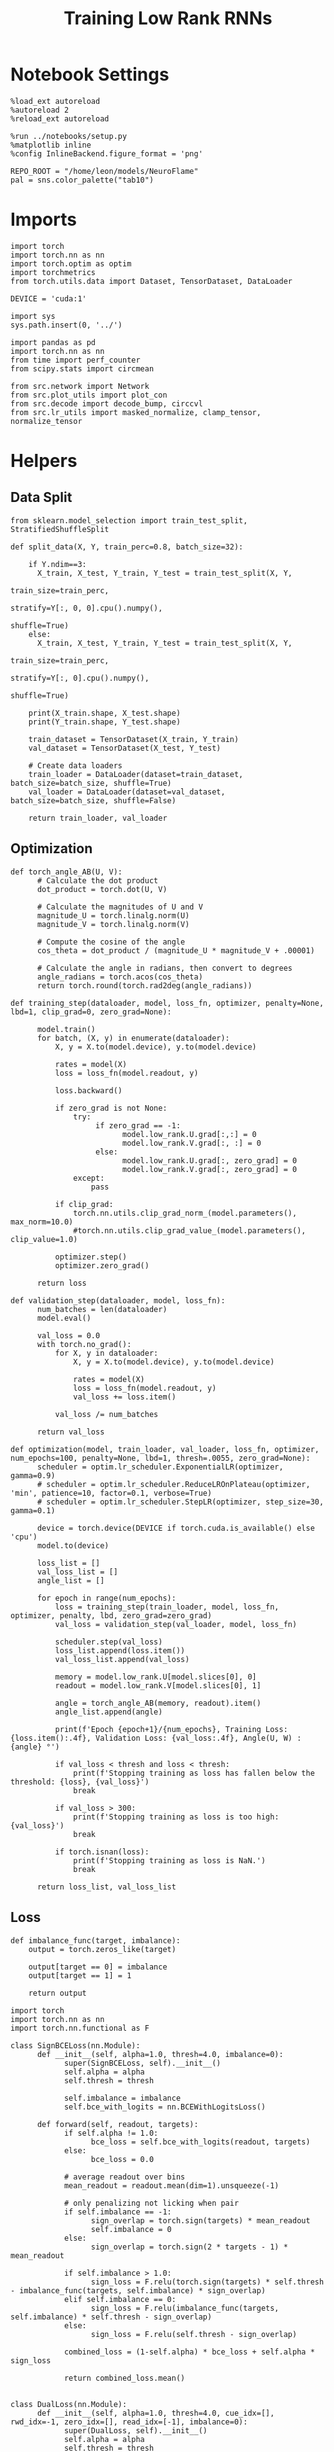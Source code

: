 #+STARTUP: fold
#+TITLE: Training Low Rank RNNs
#+PROPERTY: header-args:ipython :var B0="1.0" :results both :exports both :async yes :session dual :kernel torch :tangle ./train.py

* Notebook Settings

#+begin_src ipython
%load_ext autoreload
%autoreload 2
%reload_ext autoreload

%run ../notebooks/setup.py
%matplotlib inline
%config InlineBackend.figure_format = 'png'

REPO_ROOT = "/home/leon/models/NeuroFlame"
pal = sns.color_palette("tab10")
#+end_src

#+RESULTS:
: The autoreload extension is already loaded. To reload it, use:
:   %reload_ext autoreload
: Python exe
: /home/leon/mambaforge/envs/torch/bin/python

* Imports

#+begin_src ipython
import torch
import torch.nn as nn
import torch.optim as optim
import torchmetrics
from torch.utils.data import Dataset, TensorDataset, DataLoader

DEVICE = 'cuda:1'
#+end_src

#+RESULTS:

#+begin_src ipython
import sys
sys.path.insert(0, '../')

import pandas as pd
import torch.nn as nn
from time import perf_counter
from scipy.stats import circmean

from src.network import Network
from src.plot_utils import plot_con
from src.decode import decode_bump, circcvl
from src.lr_utils import masked_normalize, clamp_tensor, normalize_tensor
#+end_src

#+RESULTS:

* Helpers
** Data Split

#+begin_src ipython
from sklearn.model_selection import train_test_split, StratifiedShuffleSplit

def split_data(X, Y, train_perc=0.8, batch_size=32):

    if Y.ndim==3:
      X_train, X_test, Y_train, Y_test = train_test_split(X, Y,
                                                          train_size=train_perc,
                                                          stratify=Y[:, 0, 0].cpu().numpy(),
                                                          shuffle=True)
    else:
      X_train, X_test, Y_train, Y_test = train_test_split(X, Y,
                                                          train_size=train_perc,
                                                          stratify=Y[:, 0].cpu().numpy(),
                                                          shuffle=True)

    print(X_train.shape, X_test.shape)
    print(Y_train.shape, Y_test.shape)

    train_dataset = TensorDataset(X_train, Y_train)
    val_dataset = TensorDataset(X_test, Y_test)

    # Create data loaders
    train_loader = DataLoader(dataset=train_dataset, batch_size=batch_size, shuffle=True)
    val_loader = DataLoader(dataset=val_dataset, batch_size=batch_size, shuffle=False)

    return train_loader, val_loader
#+end_src

#+RESULTS:

** Optimization

#+begin_src ipython
def torch_angle_AB(U, V):
      # Calculate the dot product
      dot_product = torch.dot(U, V)

      # Calculate the magnitudes of U and V
      magnitude_U = torch.linalg.norm(U)
      magnitude_V = torch.linalg.norm(V)

      # Compute the cosine of the angle
      cos_theta = dot_product / (magnitude_U * magnitude_V + .00001)

      # Calculate the angle in radians, then convert to degrees
      angle_radians = torch.acos(cos_theta)
      return torch.round(torch.rad2deg(angle_radians))
#+end_src

#+RESULTS:

#+begin_src ipython
def training_step(dataloader, model, loss_fn, optimizer, penalty=None, lbd=1, clip_grad=0, zero_grad=None):

      model.train()
      for batch, (X, y) in enumerate(dataloader):
          X, y = X.to(model.device), y.to(model.device)

          rates = model(X)
          loss = loss_fn(model.readout, y)

          loss.backward()

          if zero_grad is not None:
              try:
                   if zero_grad == -1:
                         model.low_rank.U.grad[:,:] = 0
                         model.low_rank.V.grad[:, :] = 0
                   else:
                         model.low_rank.U.grad[:, zero_grad] = 0
                         model.low_rank.V.grad[:, zero_grad] = 0
              except:
                  pass

          if clip_grad:
              torch.nn.utils.clip_grad_norm_(model.parameters(), max_norm=10.0)
              #torch.nn.utils.clip_grad_value_(model.parameters(), clip_value=1.0)

          optimizer.step()
          optimizer.zero_grad()

      return loss
#+end_src

#+RESULTS:

#+begin_src ipython
def validation_step(dataloader, model, loss_fn):
      num_batches = len(dataloader)
      model.eval()

      val_loss = 0.0
      with torch.no_grad():
          for X, y in dataloader:
              X, y = X.to(model.device), y.to(model.device)

              rates = model(X)
              loss = loss_fn(model.readout, y)
              val_loss += loss.item()

          val_loss /= num_batches

      return val_loss
#+end_src

#+RESULTS:

#+begin_src ipython
def optimization(model, train_loader, val_loader, loss_fn, optimizer, num_epochs=100, penalty=None, lbd=1, thresh=.0055, zero_grad=None):
      scheduler = optim.lr_scheduler.ExponentialLR(optimizer, gamma=0.9)
      # scheduler = optim.lr_scheduler.ReduceLROnPlateau(optimizer, 'min', patience=10, factor=0.1, verbose=True)
      # scheduler = optim.lr_scheduler.StepLR(optimizer, step_size=30, gamma=0.1)

      device = torch.device(DEVICE if torch.cuda.is_available() else 'cpu')
      model.to(device)

      loss_list = []
      val_loss_list = []
      angle_list = []

      for epoch in range(num_epochs):
          loss = training_step(train_loader, model, loss_fn, optimizer, penalty, lbd, zero_grad=zero_grad)
          val_loss = validation_step(val_loader, model, loss_fn)

          scheduler.step(val_loss)
          loss_list.append(loss.item())
          val_loss_list.append(val_loss)

          memory = model.low_rank.U[model.slices[0], 0]
          readout = model.low_rank.V[model.slices[0], 1]

          angle = torch_angle_AB(memory, readout).item()
          angle_list.append(angle)

          print(f'Epoch {epoch+1}/{num_epochs}, Training Loss: {loss.item():.4f}, Validation Loss: {val_loss:.4f}, Angle(U, W) : {angle} °')

          if val_loss < thresh and loss < thresh:
              print(f'Stopping training as loss has fallen below the threshold: {loss}, {val_loss}')
              break

          if val_loss > 300:
              print(f'Stopping training as loss is too high: {val_loss}')
              break

          if torch.isnan(loss):
              print(f'Stopping training as loss is NaN.')
              break

      return loss_list, val_loss_list
#+end_src

#+RESULTS:

** Loss

#+begin_src ipython
def imbalance_func(target, imbalance):
    output = torch.zeros_like(target)

    output[target == 0] = imbalance
    output[target == 1] = 1

    return output
#+end_src

#+RESULTS:

#+begin_src ipython
import torch
import torch.nn as nn
import torch.nn.functional as F

class SignBCELoss(nn.Module):
      def __init__(self, alpha=1.0, thresh=4.0, imbalance=0):
            super(SignBCELoss, self).__init__()
            self.alpha = alpha
            self.thresh = thresh

            self.imbalance = imbalance
            self.bce_with_logits = nn.BCEWithLogitsLoss()

      def forward(self, readout, targets):
            if self.alpha != 1.0:
                  bce_loss = self.bce_with_logits(readout, targets)
            else:
                  bce_loss = 0.0

            # average readout over bins
            mean_readout = readout.mean(dim=1).unsqueeze(-1)

            # only penalizing not licking when pair
            if self.imbalance == -1:
                  sign_overlap = torch.sign(targets) * mean_readout
                  self.imbalance = 0
            else:
                  sign_overlap = torch.sign(2 * targets - 1) * mean_readout

            if self.imbalance > 1.0:
                  sign_loss = F.relu(torch.sign(targets) * self.thresh - imbalance_func(targets, self.imbalance) * sign_overlap)
            elif self.imbalance == 0:
                  sign_loss = F.relu(imbalance_func(targets, self.imbalance) * self.thresh - sign_overlap)
            else:
                  sign_loss = F.relu(self.thresh - sign_overlap)

            combined_loss = (1-self.alpha) * bce_loss + self.alpha * sign_loss

            return combined_loss.mean()

#+end_src

#+RESULTS:

#+begin_src ipython
class DualLoss(nn.Module):
      def __init__(self, alpha=1.0, thresh=4.0, cue_idx=[], rwd_idx=-1, zero_idx=[], read_idx=[-1], imbalance=0):
            super(DualLoss, self).__init__()
            self.alpha = alpha
            self.thresh = thresh

            self.imbalance = imbalance

            # BL idx
            self.zero_idx = zero_idx
            # rwd idx for DRT
            self.cue_idx = torch.tensor(cue_idx, dtype=torch.int, device=DEVICE)
            # rwd idx for DPA
            self.rwd_idx = torch.tensor(rwd_idx, dtype=torch.int, device=DEVICE)

            # readout idx
            self.read_idx = read_idx

            self.loss = SignBCELoss(self.alpha, self.thresh, self.imbalance)
            # self.l1loss = nn.SmoothL1Loss()
            self.l1loss = nn.MSELoss()

      def forward(self, readout, targets):

            zeros = torch.zeros_like(readout[:, self.zero_idx, 0])
            BL_loss = self.l1loss(readout[:, :9, 0], zeros[:, :9])

            if self.read_idx[0] == 1:
                  BL_loss += self.l1loss(readout[:, self.zero_idx, 1], zeros)
            elif self.read_idx[-1] !=0:
                        BL_loss += self.l1loss(readout[:, :9, 1], zeros[:, :9])
            try:
                  if (self.read_idx[0] == 2) or (self.read_idx[0] == -1):
                        BL_loss += self.l1loss(readout[:, self.zero_idx, 2], zeros)
            except:
                  pass

            is_empty = (self.cue_idx.numel() == 0)

            if is_empty:
                  DPA_loss = self.loss(readout[:,  self.rwd_idx, self.read_idx[0]], targets)
                  return DPA_loss + BL_loss
            else:
                  self.loss.imbalance = self.imbalance[0]
                  DPA_loss = self.loss(readout[:,  self.rwd_idx, self.read_idx[0]], targets[:, 0, :self.rwd_idx.shape[0]])

                  self.loss.imbalance = self.imbalance[1]
                  DRT_loss = self.loss(readout[:, self.cue_idx, self.read_idx[1]], targets[:, 1, :self.cue_idx.shape[0]])

                  return DPA_loss + DRT_loss + BL_loss
#+end_src

#+RESULTS:

** Other

#+begin_src ipython
def angle_AB(A, B):
      A_norm = A / (np.linalg.norm(A) + 1e-5)
      B_norm = B / (np.linalg.norm(B) + 1e-5)

      return int(np.arccos(A_norm @ B_norm) * 180 / np.pi)
#+end_src

#+RESULTS:

#+begin_src ipython
def get_theta(a, b, GM=0, IF_NORM=0):

      u, v = a, b

      if GM:
          v = b - np.dot(b, a) / np.dot(a, a) * a

      if IF_NORM:
          u = a / np.linalg.norm(a)
          v = b / np.linalg.norm(b)

      return np.arctan2(v, u) % (2.0 * np.pi)
#+end_src

#+RESULTS:

#+begin_src ipython
def get_idx(model, rank=2):
      ksi = torch.hstack((model.low_rank.U, model.low_rank.V)).T
      ksi = ksi[:, :model.Na[0]]

      try:
            readout = model.low_rank.linear.weight.data
            ksi = torch.vstack((ksi, readout))
      except:
            pass

      print('ksi', ksi.shape)

      ksi = ksi.cpu().detach().numpy()
      theta = get_theta(ksi[0], ksi[rank])

      return theta.argsort()
#+end_src

#+RESULTS:

#+begin_src ipython
def get_overlap(model, rates):
      ksi = model.odors.cpu().detach().numpy()
      return rates @ ksi.T / rates.shape[-1]
#+end_src

#+RESULTS:

#+begin_src ipython
import scipy.stats as stats

def plot_smooth(data, ax, color):
      mean = data.mean(axis=0)
      ci = smooth.std(axis=0, ddof=1) * 1.96

      # Plot
      ax.plot(mean, color=color)
      ax.fill_between(range(data.shape[1]), mean - ci, mean + ci, alpha=0.25, color=color)

#+end_src

#+RESULTS:

#+begin_src ipython
def convert_seconds(seconds):
      h = seconds // 3600
      m = (seconds % 3600) // 60
      s = seconds % 60
      return h, m, s
#+end_src

#+RESULTS:

** plots

#+begin_src ipython
def add_vlines(ax=None, mouse=""):
    t_BL = [0, 1]
    t_STIM = [1 , 2]
    t_ED = [2, 3]
    t_DIST = [3 , 4]
    t_MD = [4 , 5]
    t_CUE = [5 , 5.5]
    t_RWD = [5.5, 6.0]
    t_LD = [6.0 , 7.0]
    t_TEST = [7.0, 8.0]
    t_RWD2 = [11 , 12]

    time_periods = [t_STIM, t_DIST, t_TEST, t_CUE]
    colors = ["b", "b", "b", "g"]

    if ax is None:
        for period, color in zip(time_periods, colors):
            plt.axvspan(period[0], period[1], alpha=0.1, color=color)
    else:
        for period, color in zip(time_periods, colors):
            ax.axvspan(period[0], period[1], alpha=0.1, color=color)

#+end_src

#+RESULTS:

#+begin_src ipython
def plot_rates_selec(rates, idx, thresh=0.5, figname='fig.svg'):
        ordered = rates[..., idx]
        fig, ax = plt.subplots(1, 2, figsize=[2*width, height])
        r_max = thresh * np.max(rates[0])

        ax[0].imshow(rates[0].T, aspect='auto', cmap='jet', vmin=0, vmax=r_max)
        ax[0].set_ylabel('Neuron #')
        ax[0].set_xlabel('Step')

        ax[1].imshow(ordered[0].T, aspect='auto', cmap='jet', vmin=0, vmax=r_max)
        ax[1].set_yticks(np.linspace(0, model.Na[0].cpu().detach(), 5), np.linspace(0, 360, 5).astype(int))
        ax[1].set_ylabel('Pref. Location (°)')
        ax[1].set_xlabel('Step')
        plt.savefig(figname, dpi=300)
        plt.show()
#+end_src

#+RESULTS:

#+begin_src ipython
def plot_overlap(readout, labels=['A', 'B'], figname='fig.svg'):
      fig, ax = plt.subplots(1, 3, figsize=[3*width, height])

      time = np.linspace(0, 8, readout.shape[1])
      size = readout.shape[0] // 2
      print(readout.shape[0], size)

      for i in range(readout.shape[-1]):
            ax[i].plot(time, readout[:size, :, i].T, ls='-', label=labels[0])
            ax[i].plot(time, readout[size:, :, i].T, ls='--', label=labels[0])

            add_vlines(ax[i])
            ax[i].set_xlabel('Time (s)')

      ax[0].set_ylabel('Sample Overlap (Hz)')
      ax[1].set_ylabel('Dist Overlap (Hz)')
      ax[2].set_ylabel('Readout (Hz)')

      # plt.legend(fontsize=10, frameon=False)
      plt.savefig(figname, dpi=300)
      plt.show()
#+end_src

#+RESULTS:

#+begin_src ipython
def plot_m0_m1_phi(rates, idx, figname='fig.svg'):

      m0, m1, phi = decode_bump(rates[..., idx], axis=-1)
      fig, ax = plt.subplots(1, 3, figsize=[3*width, height])

      time = np.linspace(0, 8, m0.T.shape[0])

      ax[0].plot(time, m0[:2].T)
      ax[0].plot(time, m0[2:].T, '--')
      #ax[0].set_ylim([0, 360])
      #ax[0].set_yticks([0, 90, 180, 270, 360])
      ax[0].set_ylabel('$\mathcal{F}_0$ (Hz)')
      ax[0].set_ylabel('Activity (Hz)')
      ax[0].set_xlabel('Time (s)')
      add_vlines(ax[0])

      ax[1].plot(time, m1[:2].T)
      ax[1].plot(time, m1[2:].T, '--')
      # ax[1].set_ylim([0, 360])
      # ax[1].set_yticks([0, 90, 180, 270, 360])
      ax[1].set_ylabel('$\mathcal{F}_1$ (Hz)')
      ax[1].set_ylabel('Bump Amplitude (Hz)')
      ax[1].set_xlabel('Time (s)')
      add_vlines(ax[1])

      ax[2].plot(time, phi[:2].T * 180 / np.pi)
      ax[2].plot(time, phi[2:].T * 180 / np.pi, '--')
      ax[2].set_ylim([0, 360])
      ax[2].set_yticks([0, 90, 180, 270, 360])
      ax[2].set_ylabel('Bump Center (°)')
      ax[2].set_xlabel('Time (s)')
      add_vlines(ax[2])

      plt.savefig(figname, dpi=300)
      plt.show()
    #+end_src

#+RESULTS:

* Model

#+begin_src ipython
REPO_ROOT = "/home/leon/models/NeuroFlame"
conf_name = "train_dual.yml"
DEVICE = 'cuda:1'

seed = np.random.randint(0, 1e6)
# seed = 820829
seed = 801613
# seed = 712979
print(seed)

A0 = 1.0 # sample/dist
B0 = 1.0 # cue
C0 = 0.0 # DRT rwd
#+end_src

#+RESULTS:
: 801613

#+begin_src ipython
model = Network(conf_name, REPO_ROOT, VERBOSE=0, DEVICE=DEVICE, SEED=seed, N_BATCH=1)
#+end_src

#+RESULTS:

#+begin_src ipython

#+end_src

#+RESULTS:

* Sample Classification
** Training
*** Parameters

#+begin_src ipython
model.J_STP.requires_grad = True
model.low_rank.lr_kappa.requires_grad = True

for param in model.low_rank.linear.parameters():
     param.requires_grad = False
model.low_rank.linear.bias.requires_grad = False
  #+end_src

#+RESULTS:

#+begin_src ipython
for name, param in model.named_parameters():
    if param.requires_grad:
        print(name, param.shape)
#+end_src

#+RESULTS:
: J_STP torch.Size([])
: low_rank.U torch.Size([750, 2])
: low_rank.V torch.Size([750, 2])
: low_rank.lr_kappa torch.Size([1])

Testing the network on steps from sample odor offset to test odor onset

#+begin_src ipython
steps = np.arange(0, model.N_STEPS - model.N_STEADY, model.N_WINDOW)

mask = (steps >= (model.N_STIM_OFF[0].cpu().numpy() - model.N_STEADY)) & (steps <= (model.N_STEPS - model.N_STEADY))
rwd_idx = np.where(mask)[0]
print('rwd', rwd_idx)

model.lr_eval_win = rwd_idx.shape[0]

stim_mask = (steps >= (model.N_STIM_ON[0].cpu().numpy() - model.N_STEADY)) & (steps < (model.N_STIM_OFF[0].cpu().numpy() - model.N_STEADY))

zero_idx = np.where(~mask & ~stim_mask )[0]
print('zero', zero_idx)
#+end_src

#+RESULTS:
: rwd [20 21 22 23 24 25 26 27 28 29 30 31 32 33 34 35 36 37 38 39 40 41 42 43
:  44 45 46 47 48 49 50 51 52 53 54 55 56 57 58 59 60 61 62 63 64 65 66 67
:  68 69 70 71 72 73 74 75 76 77 78 79 80]
: zero [0 1 2 3 4 5 6 7 8 9]

*** Inputs and Labels

#+begin_src ipython
model.N_BATCH = 512

model.I0[0] = A0
model.I0[1] = 0
model.I0[2] = 0
model.I0[3] = 0
model.I0[4] = 0

A = model.init_ff_input()

model.I0[0] = -A0
model.I0[1] = 0
model.I0[2] = 0
model.I0[3] = 0
model.I0[4] = 0

B = model.init_ff_input()

ff_input = torch.cat((A, B))
print(ff_input.shape)
#+end_src

#+RESULTS:
: torch.Size([1024, 505, 1000])

#+begin_src ipython
labels_A = torch.ones((model.N_BATCH, rwd_idx.shape[0]))
labels_B = torch.zeros((model.N_BATCH, rwd_idx.shape[0]))
labels = torch.cat((labels_A, labels_B))

print('labels', labels.shape)
#+end_src

#+RESULTS:
: labels torch.Size([1024, 61])

*** Run

#+begin_src ipython
batch_size = 32
train_loader, val_loader = split_data(ff_input, labels, train_perc=0.8, batch_size=batch_size)
#+end_src

#+RESULTS:
: torch.Size([819, 505, 1000]) torch.Size([205, 505, 1000])
: torch.Size([819, 61]) torch.Size([205, 61])

#+begin_src ipython
criterion = DualLoss(alpha=1.0, thresh=2.0, rwd_idx=rwd_idx, zero_idx=zero_idx, imbalance=1, read_idx=[0])
learning_rate = 0.1
optimizer = optim.Adam(model.parameters(), lr=learning_rate)
#+end_src

#+RESULTS:

#+begin_src ipython
num_epochs = 15
start = perf_counter()
loss, val_loss = optimization(model, train_loader, val_loader, criterion, optimizer, num_epochs, zero_grad=1)
end = perf_counter()
print("Elapsed (with compilation) = %dh %dm %ds" % convert_seconds(end - start))
#+end_src

#+RESULTS:
: Epoch 1/15, Training Loss: 1.9532, Validation Loss: 1.9450, Angle(U, W) : 94.0 °
: Epoch 2/15, Training Loss: 1.8598, Validation Loss: 1.8497, Angle(U, W) : 94.0 °
: Epoch 3/15, Training Loss: 0.0525, Validation Loss: 0.0816, Angle(U, W) : 94.0 °
: Epoch 4/15, Training Loss: 0.0063, Validation Loss: 0.0057, Angle(U, W) : 94.0 °
: Epoch 5/15, Training Loss: 0.0049, Validation Loss: 0.0045, Angle(U, W) : 94.0 °
: Stopping training as loss has fallen below the threshold: 0.004901089705526829, 0.004525038014565196
: Elapsed (with compilation) = 0h 2m 13s

#+begin_src ipython
torch.save(model.state_dict(), 'models/dpa_naive_%d.pth' % seed)
#+end_src

#+RESULTS:

** Testing

          #+begin_src ipython
model.eval()
#+end_src

#+RESULTS:
: Network(
:   (low_rank): LowRankWeights(
:     (linear): Linear(in_features=750, out_features=1, bias=True)
:   )
:   (dropout): Dropout(p=0.0, inplace=False)
: )

#+begin_src ipython
model.N_BATCH = 10

model.I0[0] = 2
model.I0[1] = 0
model.I0[2] = 0

A = model.init_ff_input()

model.I0[0] = -2
model.I0[1] = 0
model.I0[2] = 0

B = model.init_ff_input()

ff_input = torch.cat((A, B))
print('ff_input', ff_input.shape)
#+end_src

#+RESULTS:
: ff_input torch.Size([20, 505, 1000])

#+begin_src ipython
rates = model.forward(ff_input=ff_input).cpu().detach().numpy()
print('rates', rates.shape)
#+end_src

#+RESULTS:
: rates (20, 81, 750)

#+begin_src ipython
readout = model.readout.cpu().detach().numpy()
print('readout', readout.shape)
plot_overlap(readout, labels=['A', 'B'])
#+end_src

#+RESULTS:
:RESULTS:
: readout (20, 81, 3)
: 20 10
[[./.ob-jupyter/bda46cd7790a4dc468029ee3569006a486be7184.png]]
:END:

#+begin_src ipython
idx = get_idx(model, 1)
plot_rates_selec(rates, idx)
#+end_src

#+RESULTS:
:RESULTS:
: ksi torch.Size([5, 750])
[[./.ob-jupyter/05c1ee14d6d34513fe1b15958677510b5fff1a92.png]]
:END:

#+begin_src ipython
plot_m0_m1_phi(rates, idx)
#+end_src

#+RESULTS:
[[./.ob-jupyter/2fc205091ab20b7c4352b1f99db88877d3805bc3.png]]

* DPA

#+begin_src ipython
model_state_dict = torch.load('models/dpa_naive_%d.pth' % seed)
model.load_state_dict(model_state_dict)
#+end_src

#+RESULTS:
: <All keys matched successfully>

** Training
*** Parameters

#+begin_src ipython
model.J_STP.requires_grad = True
model.low_rank.lr_kappa.requires_grad = True

for param in model.low_rank.linear.parameters():
     param.requires_grad = True
model.low_rank.linear.bias.requires_grad = True
#+end_src

#+RESULTS:

Here we only evaluate performance from test onset to test offset

#+begin_src ipython
steps = np.arange(0, model.N_STEPS - model.N_STEADY, model.N_WINDOW)
mask = (steps >= (model.N_STIM_ON[4].cpu().numpy() - model.N_STEADY)) & (steps <= (model.N_STEPS - model.N_STEADY))
rwd_idx = np.where(mask)[0]
print('rwd', rwd_idx)


# mask for Go/NoGo memory from dist to cue
cue_mask = (steps >= (model.N_STIM_ON[0].cpu().numpy() - model.N_STEADY)) & (steps < (model.N_STIM_ON[-1].cpu().numpy() - model.N_STEADY))
cue_idx = np.where(cue_mask)[0]
cue_idx = []
print('cue', cue_idx)

if len(cue_idx) !=0:
    model.lr_eval_win = np.max((rwd_idx.shape[0], cue_idx.shape[0]))
else:
    model.lr_eval_win = rwd_idx.shape[0]

stim_mask = (steps >= (model.N_STIM_ON[0].cpu().numpy() - model.N_STEADY)) & (steps < (model.N_STIM_OFF[0].cpu().numpy() - model.N_STEADY))

mask_zero = ~mask  & ~stim_mask
zero_idx = np.where(mask_zero)[0]
print('zero', zero_idx)

#+end_src

#+RESULTS:
: rwd [70 71 72 73 74 75 76 77 78 79 80]
: cue []
: zero [ 0  1  2  3  4  5  6  7  8  9 20 21 22 23 24 25 26 27 28 29 30 31 32 33
:  34 35 36 37 38 39 40 41 42 43 44 45 46 47 48 49 50 51 52 53 54 55 56 57
:  58 59 60 61 62 63 64 65 66 67 68 69]

*** Inputs and Labels

#+begin_src ipython
model.N_BATCH = 256

model.I0[0] = A0 # sample
model.I0[1] = 0 # distractor
model.I0[2] = 0 # cue
model.I0[3] = 0 # drt rwd
model.I0[4] = A0 # test

AC_pair = model.init_ff_input()

model.I0[0] = A0
model.I0[1] = 0
model.I0[2] = 0
model.I0[3] = 0
model.I0[4] = -A0

AD_pair = model.init_ff_input()

model.I0[0] = -A0
model.I0[1] = 0
model.I0[2] = 0
model.I0[3] = 0
model.I0[4] = A0

BC_pair = model.init_ff_input()

model.I0[0] = -A0
model.I0[1] = 0
model.I0[2] = 0
model.I0[3] = 0
model.I0[4] = -A0

BD_pair = model.init_ff_input()

ff_input = torch.cat((AC_pair, BD_pair, AD_pair, BC_pair))
print('ff_input', ff_input.shape)
#+end_src

#+RESULTS:
: ff_input torch.Size([1024, 505, 1000])

 #+begin_src ipython
labels_pair = torch.ones((2 * model.N_BATCH, model.lr_eval_win))
labels_unpair = torch.zeros((2 * model.N_BATCH, model.lr_eval_win))

labels = torch.cat((labels_pair, labels_unpair))

if len(cue_idx)!=0:
    labels =  labels.repeat((2, 1, 1))
    labels = torch.transpose(labels, 0, 1)
print('labels', labels.shape)

print('labels', labels.shape)
#+end_src

#+RESULTS:
: labels torch.Size([1024, 11])
: labels torch.Size([1024, 11])

*** Run

#+begin_src ipython
batch_size = 32
train_loader, val_loader = split_data(ff_input, labels, train_perc=0.8, batch_size=batch_size)
#+end_src

#+RESULTS:
: torch.Size([819, 505, 1000]) torch.Size([205, 505, 1000])
: torch.Size([819, 11]) torch.Size([205, 11])

  #+begin_src ipython
# set imbalance to -1 to penalize only pair trials: Loss->0 if overlap>0 during pair trial
if len(cue_idx) == 0:
    criterion = DualLoss(alpha=1.0, thresh=2.0, rwd_idx=rwd_idx, zero_idx=zero_idx, imbalance=-1, read_idx=[-1])
else:
    criterion = DualLoss(alpha=1.0, thresh=2.0, rwd_idx=rwd_idx, zero_idx=zero_idx, cue_idx=cue_idx, imbalance=[0.0, 1.0], read_idx=[-1, 0])

learning_rate = 0.1
optimizer = optim.Adam(model.parameters(), lr=learning_rate)
#+end_src

#+RESULTS:

#+begin_src ipython
print('training DPA')
num_epochs = 30
start = perf_counter()
if len(cue_idx) == 0:
 loss, val_loss = optimization(model, train_loader, val_loader, criterion, optimizer, num_epochs, zero_grad=-1)
else:
 loss, val_loss = optimization(model, train_loader, val_loader, criterion, optimizer, num_epochs, zero_grad=1)
end = perf_counter()
print("Elapsed (with compilation) = %dh %dm %ds" % convert_seconds(end - start))
torch.save(model.state_dict(), 'models/dpa_%d.pth' % seed)
#+end_src

#+RESULTS:
#+begin_example
training DPA
Epoch 1/30, Training Loss: 0.2507, Validation Loss: 0.2330, Angle(U, W) : 94.0 °
Epoch 2/30, Training Loss: 0.0082, Validation Loss: 0.0098, Angle(U, W) : 94.0 °
Epoch 3/30, Training Loss: 0.0064, Validation Loss: 0.0075, Angle(U, W) : 94.0 °
Epoch 4/30, Training Loss: 0.0060, Validation Loss: 0.0070, Angle(U, W) : 94.0 °
Epoch 5/30, Training Loss: 0.0059, Validation Loss: 0.0073, Angle(U, W) : 94.0 °
Epoch 6/30, Training Loss: 0.0072, Validation Loss: 0.0067, Angle(U, W) : 94.0 °
Epoch 7/30, Training Loss: 0.0070, Validation Loss: 0.0067, Angle(U, W) : 94.0 °
Epoch 8/30, Training Loss: 0.0069, Validation Loss: 0.0067, Angle(U, W) : 94.0 °
Epoch 9/30, Training Loss: 0.0092, Validation Loss: 0.0071, Angle(U, W) : 94.0 °
Epoch 10/30, Training Loss: 0.0065, Validation Loss: 0.0063, Angle(U, W) : 94.0 °
Epoch 11/30, Training Loss: 0.0054, Validation Loss: 0.0068, Angle(U, W) : 94.0 °
Epoch 12/30, Training Loss: 0.0056, Validation Loss: 0.0061, Angle(U, W) : 94.0 °
Epoch 13/30, Training Loss: 0.0063, Validation Loss: 0.0062, Angle(U, W) : 94.0 °
Epoch 14/30, Training Loss: 0.0063, Validation Loss: 0.0062, Angle(U, W) : 94.0 °
Epoch 15/30, Training Loss: 0.0057, Validation Loss: 0.0062, Angle(U, W) : 94.0 °
Epoch 16/30, Training Loss: 0.0060, Validation Loss: 0.0071, Angle(U, W) : 94.0 °
Epoch 17/30, Training Loss: 0.0056, Validation Loss: 0.0062, Angle(U, W) : 94.0 °
Epoch 18/30, Training Loss: 0.0058, Validation Loss: 0.0062, Angle(U, W) : 94.0 °
Epoch 19/30, Training Loss: 0.0071, Validation Loss: 0.0086, Angle(U, W) : 94.0 °
Epoch 20/30, Training Loss: 0.0092, Validation Loss: 0.0069, Angle(U, W) : 94.0 °
Epoch 21/30, Training Loss: 0.0051, Validation Loss: 0.0061, Angle(U, W) : 94.0 °
Epoch 22/30, Training Loss: 0.0058, Validation Loss: 0.0062, Angle(U, W) : 94.0 °
Epoch 23/30, Training Loss: 0.0056, Validation Loss: 0.0100, Angle(U, W) : 94.0 °
Epoch 24/30, Training Loss: 0.0059, Validation Loss: 0.0074, Angle(U, W) : 94.0 °
Epoch 25/30, Training Loss: 0.0072, Validation Loss: 0.0061, Angle(U, W) : 94.0 °
Epoch 26/30, Training Loss: 0.0059, Validation Loss: 0.0067, Angle(U, W) : 94.0 °
Epoch 27/30, Training Loss: 0.0064, Validation Loss: 0.0062, Angle(U, W) : 94.0 °
Epoch 28/30, Training Loss: 0.0043, Validation Loss: 0.0059, Angle(U, W) : 94.0 °
Epoch 29/30, Training Loss: 0.0055, Validation Loss: 0.0063, Angle(U, W) : 94.0 °
Epoch 30/30, Training Loss: 0.0065, Validation Loss: 0.0071, Angle(U, W) : 94.0 °
Elapsed (with compilation) = 0h 12m 14s
#+end_example

#+begin_src ipython
odors = model.odors.cpu().numpy()
U = model.low_rank.U.cpu().detach().numpy()[model.slices[0], 0]
V = model.low_rank.V.cpu().detach().numpy()[model.slices[0], 0]
W = model.low_rank.linear.weight.data.cpu().detach().numpy()[0]

print('   U  V  W  S  D')
print('U ', angle_AB(U, U), angle_AB(U, V), angle_AB(U, W), angle_AB(U, odors[0]), angle_AB(U, odors[1]))
print('V ', 'XXX', angle_AB(V, V), angle_AB(V, W), angle_AB(V, odors[0]), angle_AB(V, odors[1]))
print('W ', 'XXX', 'XXX', angle_AB(W, W), angle_AB(W, odors[0]), angle_AB(W, odors[1]))
print('S ', 'XXX', 'XXX', 'XXX', angle_AB(odors[0], odors[0]), angle_AB(odors[0], odors[1]))
print('D ', 'XXX', 'XXX', 'XXX', 'XXX', angle_AB(odors[1], odors[1]))

#+end_src

#+RESULTS:
:    U  V  W  S  D
: U  0 30 30 56 89
: V  XXX 0 0 61 87
: W  XXX XXX 0 61 87
: S  XXX XXX XXX 0 88
: D  XXX XXX XXX XXX 0

** Testing

#+begin_src ipython
model.eval()
#+end_src

#+RESULTS:
: Network(
:   (low_rank): LowRankWeights(
:     (linear): Linear(in_features=750, out_features=1, bias=True)
:   )
:   (dropout): Dropout(p=0.0, inplace=False)
: )

#+begin_src ipython
model.N_BATCH = 1

model.I0[0] = A0
model.I0[1] = 0
model.I0[2] = 0
model.I0[3] = 0
model.I0[4] = A0

AC_pair = model.init_ff_input()

model.I0[0] = A0
model.I0[1] = 0
model.I0[2] = 0
model.I0[3] = 0
model.I0[4] = -A0

AD_pair = model.init_ff_input()

model.I0[0] = -A0
model.I0[1] = 0
model.I0[2] = 0
model.I0[3] = 0
model.I0[4] = A0

BC_pair = model.init_ff_input()

model.I0[0] = -A0
model.I0[1] = 0
model.I0[2] = 0
model.I0[3] = 0
model.I0[4] = -A0

BD_pair = model.init_ff_input()

ff_input = torch.cat((AC_pair, BD_pair, AD_pair, BC_pair))
print('ff_input', ff_input.shape)
#+end_src

#+RESULTS:
: ff_input torch.Size([4, 505, 1000])

 #+begin_src ipython
labels_pair = torch.ones((2 * model.N_BATCH, 2))
labels_unpair = torch.zeros((2 * model.N_BATCH, 2))

labels = torch.cat((labels_pair, labels_unpair))
print('labels', labels.shape)
#+end_src

#+RESULTS:
: labels torch.Size([4, 2])

#+begin_src ipython
rates = model.forward(ff_input=ff_input).detach().cpu().numpy()
print(rates.shape)
#+end_src

#+RESULTS:
: (4, 81, 750)

#+begin_src ipython
plot_overlap(model.readout.cpu().detach().numpy(), labels=['pair', 'unpair'], figname='dpa_overlap.svg')
#+end_src

#+RESULTS:
:RESULTS:
: 4 2
[[./.ob-jupyter/3fd3e94718070feead64c0b1605a5e421c14ed55.png]]
:END:

#+begin_src ipython
idx = get_idx(model, -1)
plot_rates_selec(rates, idx, figname='dpa_raster.svg')
#+end_src

#+RESULTS:
:RESULTS:
: ksi torch.Size([5, 750])
[[./.ob-jupyter/284d79218f408229a131cf982d0c5d8fdff71bce.png]]
:END:

#+begin_src ipython
plot_m0_m1_phi(rates, idx, figname='dpa_fourier.svg')
#+end_src

#+RESULTS:
[[./.ob-jupyter/d3c824df469642a32881cb25865994a3a83fcf8c.png]]

#+begin_src ipython

#+end_src

#+RESULTS:

* Go/NoGo

#+begin_src ipython
model_state_dict = torch.load('models/dpa_%d.pth' % seed)
model.load_state_dict(model_state_dict)
#+end_src

#+RESULTS:
: <All keys matched successfully>

** Training

#+begin_src ipython
model.J_STP.requires_grad = False
model.low_rank.lr_kappa.requires_grad = False

for param in model.low_rank.linear.parameters():
     param.requires_grad = False

model.low_rank.linear.bias.requires_grad = False
#+end_src

#+RESULTS:

#+begin_src ipython
for name, param in model.named_parameters():
      if param.requires_grad:
            print(name, param.shape)
#+end_src

#+RESULTS:
: low_rank.U torch.Size([750, 2])
: low_rank.V torch.Size([750, 2])

#+begin_src ipython
steps = np.arange(0, model.N_STEPS - model.N_STEADY, model.N_WINDOW)

# mask for lick/nolick  from cue to test
rwd_mask = (steps >= (model.N_STIM_ON[2].cpu().numpy() - model.N_STEADY)) & (steps < (model.N_STIM_ON[4].cpu().numpy() - model.N_STEADY))
rwd_idx = np.where(rwd_mask)[0]
print('rwd', rwd_idx)

# mask for Go/NoGo memory from dist to cue
cue_mask = (steps >= (model.N_STIM_ON[1].cpu().numpy() - model.N_STEADY)) & (steps < (model.N_STIM_ON[2].cpu().numpy() - model.N_STEADY))
cue_idx = np.where(cue_mask)[0]
# cue_idx = []
print('cue', cue_idx)

mask_zero = (steps < (model.N_STIM_ON[1].cpu().numpy() - model.N_STEADY))
zero_idx = np.where(mask_zero)[0]
print('zero', zero_idx)

if len(cue_idx)!=0:
    model.lr_eval_win = np.max( (rwd_idx.shape[0], cue_idx.shape[0]))
else:
    model.lr_eval_win = rwd_idx.shape[0]
#+end_src

#+RESULTS:
: rwd [50 51 52 53 54 55 56 57 58 59 60 61 62 63 64 65 66 67 68 69]
: cue [30 31 32 33 34 35 36 37 38 39 40 41 42 43 44 45 46 47 48 49]
: zero [ 0  1  2  3  4  5  6  7  8  9 10 11 12 13 14 15 16 17 18 19 20 21 22 23
:  24 25 26 27 28 29]

#+begin_src ipython
model.N_BATCH = 512

model.I0[0] = 0
model.I0[1] = A0
model.I0[2] = float(B0)
model.I0[3] = 0
model.I0[4] = 0

Go = model.init_ff_input()

model.I0[0] = 0
model.I0[1] = -A0
model.I0[2] = float(B0)
model.I0[3] = 0
model.I0[4] = 0

NoGo = model.init_ff_input()

ff_input = torch.cat((Go, NoGo))
print(ff_input.shape)
#+end_src

#+RESULTS:
: torch.Size([1024, 505, 1000])

#+begin_src ipython
labels_Go = torch.ones((model.N_BATCH, model.lr_eval_win))
labels_NoGo = torch.zeros((model.N_BATCH, model.lr_eval_win))
labels = torch.cat((labels_Go, labels_NoGo))
print(labels.shape)
# print(labels)
if len(cue_idx)!=0:
    labels =  labels.repeat((2, 1, 1))
    labels = torch.transpose(labels, 0, 1)
print('labels', labels.shape)
#+end_src

#+RESULTS:
: torch.Size([1024, 20])
: labels torch.Size([1024, 2, 20])

*** Run

#+begin_src ipython
batch_size = 32
train_loader, val_loader = split_data(ff_input, labels, train_perc=0.8, batch_size=batch_size)
#+end_src

#+RESULTS:
: torch.Size([819, 505, 1000]) torch.Size([205, 505, 1000])
: torch.Size([819, 2, 20]) torch.Size([205, 2, 20])

#+begin_src ipython
criterion = DualLoss(alpha=1.0, thresh=2.0, rwd_idx=rwd_idx, zero_idx=zero_idx, cue_idx=cue_idx, imbalance=[0.0, 1.0], read_idx=[-1, 1])
learning_rate = 0.1
optimizer = optim.Adam(model.parameters(), lr=learning_rate)
#+end_src

#+RESULTS:

#+begin_src ipython
print('training DRT')
num_epochs = 15
start = perf_counter()
loss, val_loss = optimization(model, train_loader, val_loader, criterion, optimizer, num_epochs, zero_grad=0)
end = perf_counter()
print("Elapsed (with compilation) = %dh %dm %ds" % convert_seconds(end - start))
#+end_src

#+RESULTS:
#+begin_example
training DRT
Epoch 1/15, Training Loss: 0.5560, Validation Loss: 0.9884, Angle(U, W) : 84.0 °
Epoch 2/15, Training Loss: 0.0795, Validation Loss: 0.0597, Angle(U, W) : 78.0 °
Epoch 3/15, Training Loss: 0.0332, Validation Loss: 0.0235, Angle(U, W) : 79.0 °
Epoch 4/15, Training Loss: 0.0162, Validation Loss: 0.0152, Angle(U, W) : 79.0 °
Epoch 5/15, Training Loss: 0.0113, Validation Loss: 0.0140, Angle(U, W) : 80.0 °
Epoch 6/15, Training Loss: 0.0150, Validation Loss: 0.0129, Angle(U, W) : 80.0 °
Epoch 7/15, Training Loss: 0.0082, Validation Loss: 0.0121, Angle(U, W) : 80.0 °
Epoch 8/15, Training Loss: 0.0122, Validation Loss: 0.0116, Angle(U, W) : 81.0 °
Epoch 9/15, Training Loss: 0.0118, Validation Loss: 0.0111, Angle(U, W) : 81.0 °
Epoch 10/15, Training Loss: 0.0073, Validation Loss: 0.0109, Angle(U, W) : 81.0 °
Epoch 11/15, Training Loss: 0.0120, Validation Loss: 0.0105, Angle(U, W) : 81.0 °
Epoch 12/15, Training Loss: 0.0083, Validation Loss: 0.0101, Angle(U, W) : 81.0 °
Epoch 13/15, Training Loss: 0.0092, Validation Loss: 0.0099, Angle(U, W) : 81.0 °
Epoch 14/15, Training Loss: 0.0093, Validation Loss: 0.0096, Angle(U, W) : 81.0 °
Epoch 15/15, Training Loss: 0.0092, Validation Loss: 0.0094, Angle(U, W) : 82.0 °
Elapsed (with compilation) = 0h 5m 44s
#+end_example

 #+begin_src ipython
torch.save(model.state_dict(), 'models/dual_naive_%d.pth' % seed)
#+end_src

#+RESULTS:

** Test

  #+begin_src ipython
model.eval()
  #+end_src

#+RESULTS:
: Network(
:   (low_rank): LowRankWeights(
:     (linear): Linear(in_features=750, out_features=1, bias=True)
:   )
:   (dropout): Dropout(p=0.0, inplace=False)
: )

   #+begin_src ipython
model.N_BATCH = 1

model.I0[0] = 0
model.I0[1] = A0
model.I0[2] = float(B0)
model.I0[3] = 0.0
model.I0[4] = 0.0

A = model.init_ff_input()

model.I0[0] = 0 # NoGo
model.I0[1] = -A0 # cue
model.I0[2] = float(B0) # rwd
model.I0[3] = 0.0
model.I0[4] = 0.0

B = model.init_ff_input()

ff_input = torch.cat((A, B))
print('ff_input', ff_input.shape)
  #+end_src

#+RESULTS:
: ff_input torch.Size([2, 505, 1000])

  #+begin_src ipython
rates = model.forward(ff_input=ff_input).cpu().detach().numpy()
print(rates.shape)
  #+end_src

#+RESULTS:
: (2, 81, 750)

  #+begin_src ipython
plot_overlap(model.readout.cpu().detach().numpy(), labels=['Go', 'NoGo'])
  #+end_src

#+RESULTS:
:RESULTS:
: 2 1
[[./.ob-jupyter/85366cf046f29af0508d9c76902aab446afd2e4b.png]]
:END:

  #+begin_src ipython
idx = get_idx(model, -1)
plot_rates_selec(rates, idx)
  #+end_src

#+RESULTS:
:RESULTS:
: ksi torch.Size([5, 750])
[[./.ob-jupyter/a000ccbde0548c1f305ac6c90c2a726495f411de.png]]
:END:

#+begin_src ipython
plot_m0_m1_phi(ff_input.cpu().numpy(), idx)
#+end_src

#+RESULTS:
[[./.ob-jupyter/c9b02a985657a21a2b509e512f4a11e254f1ea06.png]]

* Dual

#+begin_src ipython
model_state_dict = torch.load('models/dual_naive_%d.pth' % seed)
model.load_state_dict(model_state_dict)
#+end_src

#+RESULTS:
: <All keys matched successfully>

** Testing

#+begin_src ipython
model.eval()
#+end_src

#+RESULTS:
: Network(
:   (low_rank): LowRankWeights(
:     (linear): Linear(in_features=750, out_features=1, bias=True)
:   )
:   (dropout): Dropout(p=0.0, inplace=False)
: )

#+begin_src ipython
model.N_BATCH = 1

model.I0[0] = A0 # sample A
model.I0[1] = A0 # distractor Go
model.I0[2] = float(B0) # cue
model.I0[3] = 0.0 # float(C0) * model.IF_RL # rwd
model.I0[4] = A0 # test

AC_pair = model.init_ff_input()

model.I0[0] = A0
model.I0[1] = A0
model.I0[2] = float(B0)
model.I0[3] = float(C0) * model.IF_RL # rwd
model.I0[4] = -A0

AD_pair = model.init_ff_input()

model.I0[0] = -A0
model.I0[1] = A0
model.I0[2] = float(B0)
model.I0[3] = float(C0) * model.IF_RL # rwd
model.I0[4] = A0

BC_pair = model.init_ff_input()

model.I0[0] = -A0
model.I0[1] = A0
model.I0[2] = float(B0)
model.I0[3] = float(C0) * model.IF_RL # rwd
model.I0[4] = -A0

BD_pair = model.init_ff_input()

ff_input = torch.cat((AC_pair, BD_pair, AD_pair, BC_pair))
print('ff_input', ff_input.shape)
#+end_src

#+RESULTS:
: ff_input torch.Size([4, 505, 1000])

#+begin_src ipython
labels_pair = torch.ones((2 * model.N_BATCH, 2))
labels_unpair = torch.zeros((2 * model.N_BATCH, 2))

labels = torch.cat((labels_pair, labels_unpair))
print('labels', labels.shape)
#+end_src

#+RESULTS:
: labels torch.Size([4, 2])

#+begin_src ipython
rates = model.forward(ff_input=ff_input).detach()
rates = rates.cpu().numpy()
print(rates.shape)
#+end_src

#+RESULTS:
: (4, 81, 750)

#+begin_src ipython
plot_overlap(model.readout.cpu().detach().numpy(), labels=['pair', 'unpair'], figname='dual_naive_overlap.svg')
#+end_src

#+RESULTS:
:RESULTS:
: 4 2
[[./.ob-jupyter/b35afd192233f7feeaecd01ede25e53daeee8f09.png]]
:END:

#+begin_src ipython
idx = get_idx(model, -1)
plot_rates_selec(rates, idx, figname='dual_naive_raster.svg')
#+end_src

#+RESULTS:
:RESULTS:
: ksi torch.Size([5, 750])
[[./.ob-jupyter/9ea02ea9c536db6d93ca91cbba7e8cde341781a8.png]]
:END:

#+begin_src ipython
plot_m0_m1_phi(rates, idx, figname='dual_naive_fourier.svg')
#+end_src

#+RESULTS:
[[./.ob-jupyter/3f5eea9ffe876f2f2e82108ad4ea8954c12dd9e2.png]]

#+begin_src ipython

#+end_src

#+RESULTS:

** Training

#+begin_src ipython
model.J_STP.requires_grad = False
model.low_rank.lr_kappa.requires_grad = False

for param in model.low_rank.linear.parameters():
     param.requires_grad = False
model.low_rank.linear.bias.requires_grad = False
  #+end_src

#+RESULTS:

#+begin_src ipython
steps = np.arange(0, model.N_STEPS - model.N_STEADY, model.N_WINDOW)

mask_rwd = (steps >= (model.N_STIM_ON[-1].cpu().numpy() - model.N_STEADY))
rwd_idx = np.where(mask_rwd)[0]
print('rwd', rwd_idx)

mask_cue = (steps >= (model.N_STIM_ON[2].cpu().numpy() - model.N_STEADY)) & (steps <= (model.N_STIM_ON[-1].cpu().numpy() - model.N_STEADY))

cue_idx = np.where(mask_cue)[0]
print('cue', cue_idx)

stim_mask = (steps >= (model.N_STIM_ON[0].cpu().numpy() - model.N_STEADY))

mask_zero = ~mask_rwd & ~mask_cue & ~stim_mask
zero_idx = np.where(mask_zero)[0]
print('zero', zero_idx)
#+end_src

#+RESULTS:
: rwd [70 71 72 73 74 75 76 77 78 79 80]
: cue [50 51 52 53 54 55 56 57 58 59 60 61 62 63 64 65 66 67 68 69 70]
: zero [0 1 2 3 4 5 6 7 8 9]

#+begin_src ipython
model.N_BATCH = 86

model.lr_eval_win = np.max( (rwd_idx.shape[0], cue_idx.shape[0]))
# model.lr_eval_win = np.max( (rwd_idx.shape[0], dist_idx.shape[0], cue_idx.shape[0]))

ff_input = []
labels = np.zeros((2, 12, model.N_BATCH, model.lr_eval_win))
# labels = np.zeros((3, 12, model.N_BATCH, model.lr_eval_win))

# if model.IF_RL==0:
#     B0 = 0

print(float(B0), float(C0))

l=0
for i in [-1, 1]:
    for j in [-1, 0, 1]:
        for k in [-1, 1]:

            model.I0[0] = i # sample
            model.I0[1] = j # distractor
            model.I0[4] = k # test

            if i==k: # Pair Trials
                labels[0, l] = np.ones((model.N_BATCH, model.lr_eval_win))

            if j==1: # Go
                model.I0[2] = float(B0) # cue
                model.I0[3] = float(C0) * model.IF_RL # rwd

                labels[1, l] = np.ones((model.N_BATCH, model.lr_eval_win))
            elif j==-1: # NoGo
                model.I0[2] = float(B0) # cue
                model.I0[3] = 0.0 # rwd
            else: # DPA
                model.I0[2] = 0 # cue
                model.I0[3] = 0 # rwd

            l+=1

            ff_input.append(model.init_ff_input())

labels = torch.tensor(labels, dtype=torch.float, device=DEVICE).reshape(2, -1, model.lr_eval_win).transpose(0, 1)
# labels = torch.tensor(labels, dtype=torch.float, device=DEVICE).reshape(3, -1, model.lr_eval_win).transpose(0, 1)
ff_input = torch.vstack(ff_input)
print('ff_input', ff_input.shape, 'labels', labels.shape)
#+end_src

#+RESULTS:
: 1.0 0.0
: ff_input torch.Size([1032, 505, 1000]) labels torch.Size([1032, 2, 21])


#+begin_src ipython
batch_size = 32
train_loader, val_loader = split_data(ff_input, labels, train_perc=0.8, batch_size=batch_size)
#+end_src

#+RESULTS:
: torch.Size([825, 505, 1000]) torch.Size([207, 505, 1000])
: torch.Size([825, 2, 21]) torch.Size([207, 2, 21])

#+begin_src ipython
criterion = DualLoss(alpha=1.0, thresh=2.0, cue_idx=cue_idx, rwd_idx=rwd_idx, zero_idx=zero_idx, imbalance=[0.0, 0.0], read_idx=[-1, -1])
learning_rate = 0.1
optimizer = optim.Adam(model.parameters(), lr=learning_rate)
#+end_src

#+RESULTS:

#+begin_src ipython
print('training Dual')
num_epochs = 15
start = perf_counter()

loss, val_loss = optimization(model, train_loader, val_loader, criterion, optimizer, num_epochs, zero_grad=None)
end = perf_counter()
print("Elapsed (with compilation) = %dh %dm %ds" % convert_seconds(end - start))
#+end_src

#+RESULTS:
#+begin_example
training Dual
Epoch 1/15, Training Loss: 0.1672, Validation Loss: 0.0757, Angle(U, W) : 86.0 °
Epoch 2/15, Training Loss: 0.0134, Validation Loss: 0.0161, Angle(U, W) : 87.0 °
Epoch 3/15, Training Loss: 0.0145, Validation Loss: 0.0147, Angle(U, W) : 88.0 °
Epoch 4/15, Training Loss: 0.0125, Validation Loss: 0.0124, Angle(U, W) : 88.0 °
Epoch 5/15, Training Loss: 0.0120, Validation Loss: 0.0114, Angle(U, W) : 88.0 °
Epoch 6/15, Training Loss: 0.0085, Validation Loss: 0.0108, Angle(U, W) : 89.0 °
Epoch 7/15, Training Loss: 0.0091, Validation Loss: 0.0103, Angle(U, W) : 89.0 °
Epoch 8/15, Training Loss: 0.0086, Validation Loss: 0.0099, Angle(U, W) : 89.0 °
Epoch 9/15, Training Loss: 0.0084, Validation Loss: 0.0092, Angle(U, W) : 89.0 °
Epoch 10/15, Training Loss: 0.0078, Validation Loss: 0.0100, Angle(U, W) : 88.0 °
Epoch 11/15, Training Loss: 0.0069, Validation Loss: 0.0089, Angle(U, W) : 89.0 °
Epoch 12/15, Training Loss: 0.0106, Validation Loss: 0.0094, Angle(U, W) : 91.0 °
Epoch 13/15, Training Loss: 0.0096, Validation Loss: 0.0093, Angle(U, W) : 91.0 °
Epoch 14/15, Training Loss: 0.0074, Validation Loss: 0.0087, Angle(U, W) : 91.0 °
Epoch 15/15, Training Loss: 0.0091, Validation Loss: 0.0088, Angle(U, W) : 90.0 °
Elapsed (with compilation) = 0h 6m 8s
#+end_example

#+begin_src ipython
torch.save(model.state_dict(), 'models/dual_train_%d.pth' % seed)
#+end_src

#+RESULTS:


#+begin_src ipython
U = model.low_rank.U.cpu().detach().numpy()[model.slices[0], 0]
V = model.low_rank.V.cpu().detach().numpy()[model.slices[0], 0]
W = model.low_rank.linear.weight.data.cpu().detach().numpy()[0]

print('   U  V  W  S  D')
print('U ', angle_AB(U, U), angle_AB(U, V), angle_AB(U, W), angle_AB(U, odors[0]), angle_AB(U, odors[1]))
print('V ', 'XXX', angle_AB(V, V), angle_AB(V, W), angle_AB(V, odors[0]), angle_AB(V, odors[1]))
print('W ', 'XXX', 'XXX', angle_AB(W, W), angle_AB(W, odors[0]), angle_AB(W, odors[1]))
print('S ', 'XXX', 'XXX', 'XXX', angle_AB(odors[0], odors[0]), angle_AB(odors[0], odors[1]))
print('D ', 'XXX', 'XXX', 'XXX', 'XXX', angle_AB(odors[1], odors[1]))

#+end_src

#+RESULTS:
:    U  V  W  S  D
: U  0 37 92 61 93
: V  XXX 0 92 63 87
: W  XXX XXX 0 90 87
: S  XXX XXX XXX 0 88
: D  XXX XXX XXX XXX 0

#+begin_src ipython

#+end_src

#+RESULTS:

** Re-Testing

    #+begin_src ipython
model.eval()
#+end_src

#+RESULTS:
: Network(
:   (low_rank): LowRankWeights(
:     (linear): Linear(in_features=750, out_features=1, bias=True)
:   )
:   (dropout): Dropout(p=0.0, inplace=False)
: )

#+begin_src ipython
model.N_BATCH = 1

model.I0[0] = A0
model.I0[1] = A0
model.I0[2] = float(B0)
model.I0[3] = float(C0) * model.IF_RL # rwd
model.I0[4] = A0

AC_pair = model.init_ff_input()

model.I0[0] = A0
model.I0[1] = A0
model.I0[2] = float(B0)
model.I0[3] = float(C0) * model.IF_RL # rwd
model.I0[4] = -A0

AD_pair = model.init_ff_input()

model.I0[0] = -A0
model.I0[1] = A0
model.I0[2] = float(B0)
model.I0[3] = float(C0) * model.IF_RL # rwd
model.I0[4] = A0

BC_pair = model.init_ff_input()

model.I0[0] = -A0
model.I0[1] = A0
model.I0[2] = float(B0)
model.I0[3] = float(C0) * model.IF_RL # rwd
model.I0[4] = -A0

BD_pair = model.init_ff_input()

ff_input = torch.cat((AC_pair, BD_pair, AD_pair, BC_pair))
print('ff_input', ff_input.shape)
#+end_src

#+RESULTS:
: ff_input torch.Size([4, 505, 1000])

#+begin_src ipython
labels_A = torch.ones((2*model.N_BATCH, 2))
labels_B = torch.zeros((2*model.N_BATCH, 2))
labels = torch.cat((labels_A, labels_B))

print('labels', labels.shape)
#+end_src

#+RESULTS:
: labels torch.Size([4, 2])

#+begin_src ipython
rates = model.forward(ff_input=ff_input).detach()
rates = rates.cpu().detach().numpy()
print(rates.shape)
#+end_src

#+RESULTS:
: (4, 81, 750)

 #+begin_src ipython
plot_overlap(model.readout.cpu().detach().numpy(), labels=['pair', 'unpair'], figname='dual_train_overlap.svg')
#+end_src

#+RESULTS:
:RESULTS:
: 4 2
[[./.ob-jupyter/73993d265e3b2f3cfe2a62bdcd17a94273740ef4.png]]
:END:

#+begin_src ipython
idx = get_idx(model, 1)
plot_rates_selec(rates, idx, figname='dual_train_raster.svg')
#+end_src

#+RESULTS:
:RESULTS:
: ksi torch.Size([5, 750])
[[./.ob-jupyter/54a3c44a3de96adfd7ce358a4d7a180fe9373221.png]]
:END:

#+begin_src ipython
plot_m0_m1_phi(rates, idx, figname='dual_train_fourier.svg')
#+end_src

#+RESULTS:
[[./.ob-jupyter/30b70dbc33415c7eafcc55f5941b5495aed59ee3.png]]


#+begin_src ipython

#+end_src

#+RESULTS:

